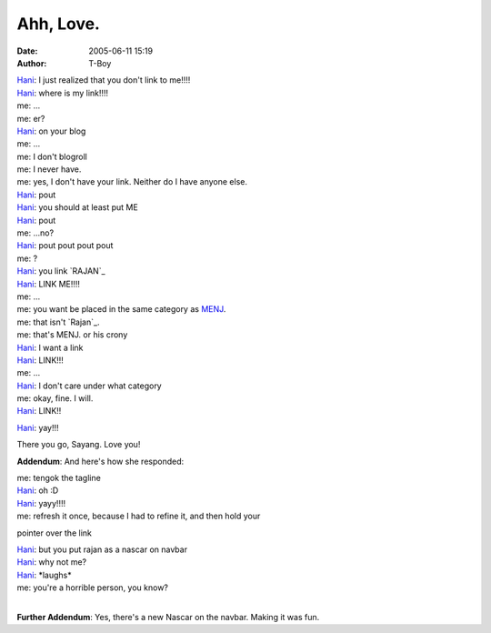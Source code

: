 Ahh, Love.
##########
:date: 2005-06-11 15:19
:author: T-Boy

| \ `Hani`_: I just realized that you don't link to me!!!!

| `Hani`_: where is my link!!!!

| me: ...

| me: er?

| `Hani`_: on your blog

| me: ...

| me: I don't blogroll

| me: I never have.

| me: yes, I don't have your link. Neither do I have anyone else.

| `Hani`_: pout

| `Hani`_: you should at least put ME

| `Hani`_: pout

| me: ...no?

| `Hani`_: pout pout pout pout

| me: ?

| `Hani`_: you link `RAJAN`_

| `Hani`_: LINK ME!!!!

| me: ...

| me: you want be placed in the same category as `MENJ`_.

| me: that isn't `Rajan`_.

| me: that's MENJ. or his crony

| `Hani`_: I want a link

| `Hani`_: LINK!!!

| me: ...

| `Hani`_: I don't care under what category

| me: okay, fine. I will.

| `Hani`_: LINK!!

`Hani`_: yay!!!

There you go, Sayang. Love you!

.. raw:: html

   </p>

**Addendum**: And here's how she responded:

.. raw:: html

   </p>

| me: tengok the tagline

| `Hani`_: oh :D

| `Hani`_: yayy!!!!

| me: refresh it once, because I had to refine it, and then hold your
pointer over the link

| `Hani`_: but you put rajan as a nascar on navbar

| `Hani`_: why not me?

| `Hani`_: \*laughs\*

| me: you're a horrible person, you know?
| 

**Further Addendum**: Yes, there's a new Nascar on the navbar. Making it
was fun.

.. raw:: html

   </p>

.. _Hani: http://hanishoney.bebudak.net/
.. _RAJAN: http://rajan.menj.org
.. _MENJ: http://menj.org/
.. _Rajan: http://rajanr.com
